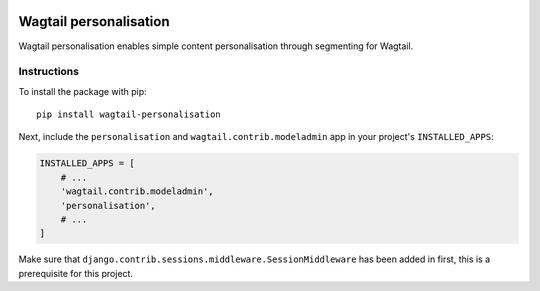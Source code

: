 .. image:: logo.png

Wagtail personalisation
=======================
Wagtail personalisation enables simple content personalisation through segmenting for Wagtail.


Instructions
------------
To install the package with pip::

    pip install wagtail-personalisation

Next, include the ``personalisation`` and ``wagtail.contrib.modeladmin`` app in your project's ``INSTALLED_APPS``:

.. code-block:: python

    INSTALLED_APPS = [
        # ...
        'wagtail.contrib.modeladmin',
        'personalisation',
        # ...
    ]

Make sure that ``django.contrib.sessions.middleware.SessionMiddleware`` has been added in first, this is a prerequisite for this project.
